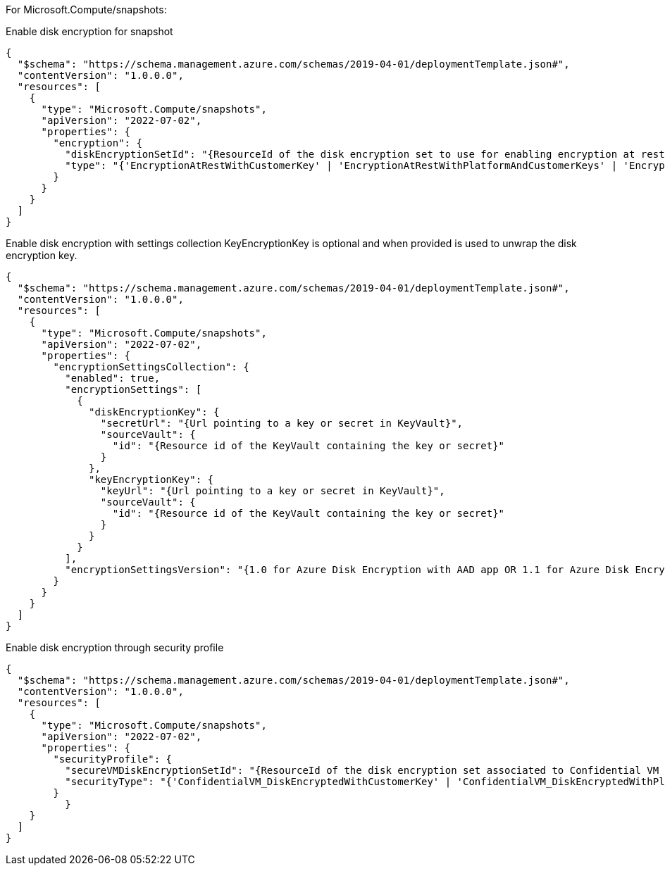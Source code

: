 For Microsoft.Compute/snapshots:

Enable disk encryption for snapshot
[source,json,diff-id=401,diff-type=compliant]
----
{
  "$schema": "https://schema.management.azure.com/schemas/2019-04-01/deploymentTemplate.json#",
  "contentVersion": "1.0.0.0",
  "resources": [
    {
      "type": "Microsoft.Compute/snapshots",
      "apiVersion": "2022-07-02",
      "properties": {
        "encryption": {
          "diskEncryptionSetId": "{ResourceId of the disk encryption set to use for enabling encryption at rest.}",
          "type": "{'EncryptionAtRestWithCustomerKey' | 'EncryptionAtRestWithPlatformAndCustomerKeys' | 'EncryptionAtRestWithPlatformKey'}"
        }
      }
    }
  ]
}
----

Enable disk encryption with settings collection
KeyEncryptionKey is optional and when provided is used to unwrap the disk encryption key.
[source,json,diff-id=402,diff-type=compliant]
----
{
  "$schema": "https://schema.management.azure.com/schemas/2019-04-01/deploymentTemplate.json#",
  "contentVersion": "1.0.0.0",
  "resources": [
    {
      "type": "Microsoft.Compute/snapshots",
      "apiVersion": "2022-07-02",
      "properties": {
        "encryptionSettingsCollection": {
          "enabled": true,
          "encryptionSettings": [
            {
              "diskEncryptionKey": {
                "secretUrl": "{Url pointing to a key or secret in KeyVault}",
                "sourceVault": {
                  "id": "{Resource id of the KeyVault containing the key or secret}"
                }
              },
              "keyEncryptionKey": {
                "keyUrl": "{Url pointing to a key or secret in KeyVault}",
                "sourceVault": {
                  "id": "{Resource id of the KeyVault containing the key or secret}"
                }
              }
            }
          ],
          "encryptionSettingsVersion": "{1.0 for Azure Disk Encryption with AAD app OR 1.1 for Azure Disk Encryption}"
        }
      }
    }
  ]
}
----

Enable disk encryption through security profile
[source,json,diff-id=403,diff-type=compliant]
----
{
  "$schema": "https://schema.management.azure.com/schemas/2019-04-01/deploymentTemplate.json#",
  "contentVersion": "1.0.0.0",
  "resources": [
    {
      "type": "Microsoft.Compute/snapshots",
      "apiVersion": "2022-07-02",
      "properties": {
        "securityProfile": {
          "secureVMDiskEncryptionSetId": "{ResourceId of the disk encryption set associated to Confidential VM supported disk encrypted with customer managed key}",
          "securityType": "{'ConfidentialVM_DiskEncryptedWithCustomerKey' | 'ConfidentialVM_DiskEncryptedWithPlatformKey' | 'ConfidentialVM_VMGuestStateOnlyEncryptedWithPlatformKey' |'TrustedLaunch'}"
        }
	  }
    }
  ]
}
----
